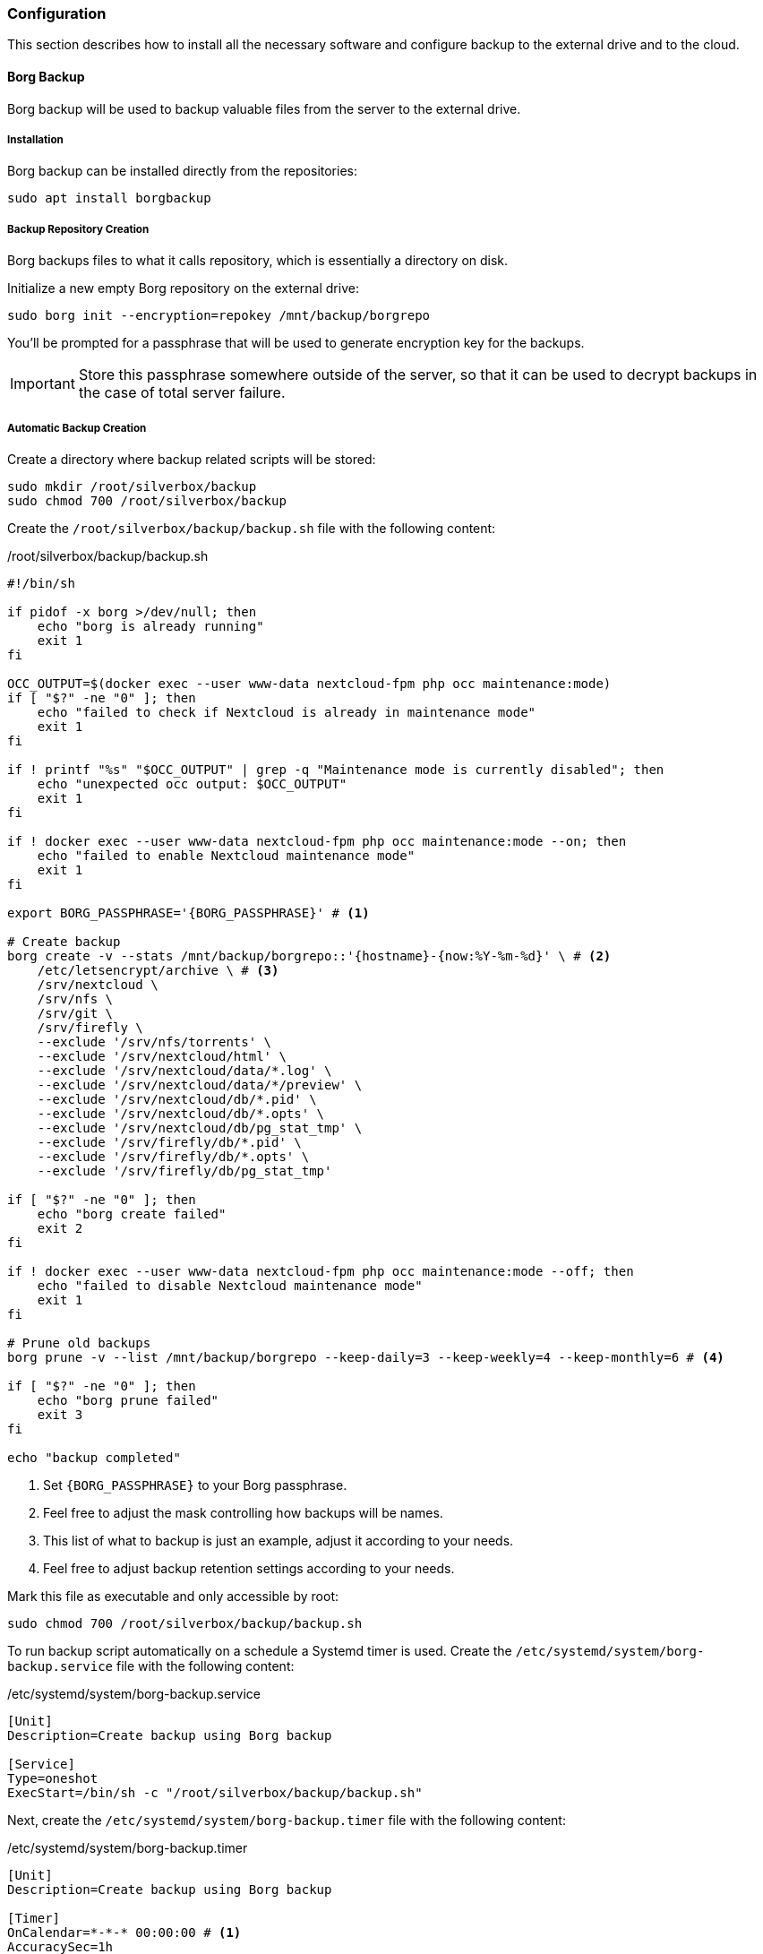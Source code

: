 === Configuration
This section describes how to install all the necessary software and configure backup to the external drive and to the cloud.

==== Borg Backup
Borg backup will be used to backup valuable files from the server to the external drive.

===== Installation
Borg backup can be installed directly from the repositories:

----
sudo apt install borgbackup
----

===== Backup Repository Creation
Borg backups files to what it calls repository, which is essentially a directory on disk.

Initialize a new empty Borg repository on the external drive:

----
sudo borg init --encryption=repokey /mnt/backup/borgrepo
----

You'll be prompted for a passphrase that will be used to generate encryption key for the backups.

IMPORTANT: Store this passphrase somewhere outside of the server,
so that it can be used to decrypt backups in the case of total server failure.

===== Automatic Backup Creation
Create a directory where backup related scripts will be stored:

----
sudo mkdir /root/silverbox/backup
sudo chmod 700 /root/silverbox/backup
----

Create the `/root/silverbox/backup/backup.sh` file with the following content:

./root/silverbox/backup/backup.sh
[source,bash]
----
#!/bin/sh

if pidof -x borg >/dev/null; then
    echo "borg is already running"
    exit 1
fi

OCC_OUTPUT=$(docker exec --user www-data nextcloud-fpm php occ maintenance:mode)
if [ "$?" -ne "0" ]; then
    echo "failed to check if Nextcloud is already in maintenance mode"
    exit 1
fi

if ! printf "%s" "$OCC_OUTPUT" | grep -q "Maintenance mode is currently disabled"; then
    echo "unexpected occ output: $OCC_OUTPUT"
    exit 1
fi

if ! docker exec --user www-data nextcloud-fpm php occ maintenance:mode --on; then
    echo "failed to enable Nextcloud maintenance mode"
    exit 1
fi

export BORG_PASSPHRASE='{BORG_PASSPHRASE}' # <1>

# Create backup
borg create -v --stats /mnt/backup/borgrepo::'{hostname}-{now:%Y-%m-%d}' \ # <2>
    /etc/letsencrypt/archive \ # <3>
    /srv/nextcloud \
    /srv/nfs \
    /srv/git \
    /srv/firefly \
    --exclude '/srv/nfs/torrents' \
    --exclude '/srv/nextcloud/html' \
    --exclude '/srv/nextcloud/data/*.log' \
    --exclude '/srv/nextcloud/data/*/preview' \
    --exclude '/srv/nextcloud/db/*.pid' \
    --exclude '/srv/nextcloud/db/*.opts' \
    --exclude '/srv/nextcloud/db/pg_stat_tmp' \
    --exclude '/srv/firefly/db/*.pid' \
    --exclude '/srv/firefly/db/*.opts' \
    --exclude '/srv/firefly/db/pg_stat_tmp'

if [ "$?" -ne "0" ]; then
    echo "borg create failed"
    exit 2
fi

if ! docker exec --user www-data nextcloud-fpm php occ maintenance:mode --off; then
    echo "failed to disable Nextcloud maintenance mode"
    exit 1
fi

# Prune old backups
borg prune -v --list /mnt/backup/borgrepo --keep-daily=3 --keep-weekly=4 --keep-monthly=6 # <4>

if [ "$?" -ne "0" ]; then
    echo "borg prune failed"
    exit 3
fi

echo "backup completed"
----
<1> Set `\{BORG_PASSPHRASE}` to your Borg passphrase.
<2> Feel free to adjust the mask controlling how backups will be names.
<3> This list of what to backup is just an example, adjust it according to your needs.
<4> Feel free to adjust backup retention settings according to your needs.

Mark this file as executable and only accessible by root:

----
sudo chmod 700 /root/silverbox/backup/backup.sh
----

To run backup script automatically on a schedule a Systemd timer is used.
Create the `/etc/systemd/system/borg-backup.service` file with the following content:

./etc/systemd/system/borg-backup.service
----
[Unit]
Description=Create backup using Borg backup

[Service]
Type=oneshot
ExecStart=/bin/sh -c "/root/silverbox/backup/backup.sh"
----

Next, create the `/etc/systemd/system/borg-backup.timer` file with the following content:

./etc/systemd/system/borg-backup.timer
----
[Unit]
Description=Create backup using Borg backup

[Timer]
OnCalendar=*-*-* 00:00:00 # <1>
AccuracySec=1h
Persistent=true

[Install]
WantedBy=timers.target
----
<1> In this configuration backup is created daily at midnight.

Enable and start the timer:

----
sudo systemctl daemon-reload
sudo systemctl enable borg-backup.timer
sudo systemctl start borg-backup.timer
----

To create the first backup and verify that everything works run the service manually:

----
sudo systemctl start borg-backup.service
----

The first backup creation may take very long time.

==== Rclone
Rclone is a tool that can synchronize local files with remote cloud storage.
In this deployment it is used to sync backup files generated by Borg to remote cloud storage.

The prerequisite to this section is to have cloud storage configured and ready for use.
I chose to use OVH object storage, but you can chose any storage that is supported by Rclone
(list of supported storages available on Rclone website, see link in the references section).

===== Installation
Rclone can be installed directly from the repositories:

----
sudo apt install rclone
----

===== Storage Configuration
After installation, Rclone needs to be configured to work with your cloud storage.
This can either be done by running `rclone config`
or by putting configuration into the `/root/.config/rclone/rclone.conf` file.

Since the configuration depends on what cloud provider you use, it is not described in this document.
For OVH, there is a helpful article mentioned in the references to this section.

Once Rclone is configured, you can test that it has access to the storage by doing:

----
sudo rclone ls {REMOTE_STORAGE}:{STORAGE_PATH} -v # <1>
----
<1> Replace `\{REMOTE_STORAGE}` and `\{STORAGE_PATH}` with remote storage that you configured and path respectively.

===== Automatic Backup Sync
Create the `/root/silverbox/backup/sync.sh` file with the following content:

./root/silverbox/backup/sync.sh
[source,bash]
----
#!/bin/sh

if pidof -x borg >/dev/null; then
    echo "borg is already running"
    exit 1
fi

if pidof -x rclone >/dev/null; then
    echo "rclone is already running"
    exit 1
fi

export BORG_PASSPHRASE='{BORG_PASSPHRASE}' # <1>

# Check backup for consistency before syncing to the cloud
borg check -v /mnt/backup/borgrepo

if [ "$?" -ne "0" ]; then
    echo "borg check failed"
    exit 2
fi

# Sync backup
rclone -v sync /mnt/backup/borgrepo {REMOTE_STORAGE}:{STORAGE_PATH} # <2>

if [ "$?" -ne "0" ]; then
    echo "rclone sync failed"
    exit 3
fi

echo "backup sync completed"
----
<1> Set `\{BORG_PASSPHRASE}` to your Borg passphrase.
<2> Replace `\{REMOTE_STORAGE}` and `\{STORAGE_PATH}` with the actual values.

Mark this file as executable and only accessible by root:

----
sudo chmod 700 /root/silverbox/backup/sync.sh
----

To run backup sync script automatically on a schedule a Systemd timer is used.
Create the `/etc/systemd/system/sync-backup.service` file with the following content:

./etc/systemd/system/sync-backup.service
----
[Unit]
Description=Sync backup files to the cloud

[Service]
Type=oneshot
ExecStart=/bin/sh -c "/root/silverbox/backup/sync.sh"
----

Next, create the `/etc/systemd/system/sync-backup.timer` file with the following content:

./etc/systemd/system/sync-backup.timer
----
[Unit]
Description=Sync backup files to the cloud

[Timer]
OnCalendar=Mon *-*-* 03:00:00 # <1>
AccuracySec=1h
Persistent=true

[Install]
WantedBy=timers.target
----
<1> In this configuration backup is synced every Monday at 3 am.
The reason sync is done only once a week is to save some bandwidth and data.

Enable and start the timer:

----
sudo systemctl daemon-reload
sudo systemctl enable sync-backup.timer
sudo systemctl start sync-backup.timer
----

To run the initial sync and verify that everything works run the service manually:

----
sudo systemctl start sync-backup.service
----

The first sync may take very long time (depending on your internet bandwidth and backup size).


